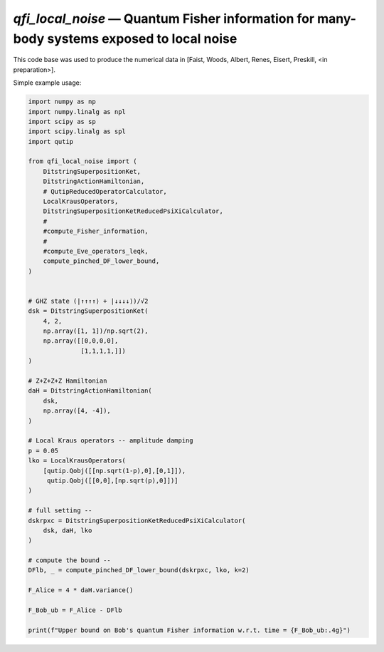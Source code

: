 `qfi_local_noise` — Quantum Fisher information for many-body systems exposed to local noise
===========================================================================================

This code base was used to produce the numerical data in [Faist, Woods, Albert,
Renes, Eisert, Preskill, <in preparation>].

Simple example usage:

.. code-block:: python
    
    import numpy as np
    import numpy.linalg as npl
    import scipy as sp
    import scipy.linalg as spl
    import qutip
    
    from qfi_local_noise import (
        DitstringSuperpositionKet,
        DitstringActionHamiltonian,
        # QutipReducedOperatorCalculator,
        LocalKrausOperators,
        DitstringSuperpositionKetReducedPsiXiCalculator,
        #
        #compute_Fisher_information,
        #
        #compute_Eve_operators_leqk,
        compute_pinched_DF_lower_bound,
    )
    
    
    # GHZ state (|↑↑↑↑⟩ + |↓↓↓↓⟩)/√2
    dsk = DitstringSuperpositionKet(
        4, 2,
        np.array([1, 1])/np.sqrt(2),
        np.array([[0,0,0,0],
                  [1,1,1,1,]])
    )

    # Z+Z+Z+Z Hamiltonian
    daH = DitstringActionHamiltonian(
        dsk,
        np.array([4, -4]),
    )

    # Local Kraus operators -- amplitude damping
    p = 0.05
    lko = LocalKrausOperators(
        [qutip.Qobj([[np.sqrt(1-p),0],[0,1]]),
         qutip.Qobj([[0,0],[np.sqrt(p),0]])]
    )

    # full setting --
    dskrpxc = DitstringSuperpositionKetReducedPsiXiCalculator(
        dsk, daH, lko
    )

    # compute the bound --
    DFlb, _ = compute_pinched_DF_lower_bound(dskrpxc, lko, k=2)

    F_Alice = 4 * daH.variance()

    F_Bob_ub = F_Alice - DFlb

    print(f"Upper bound on Bob's quantum Fisher information w.r.t. time = {F_Bob_ub:.4g}")



